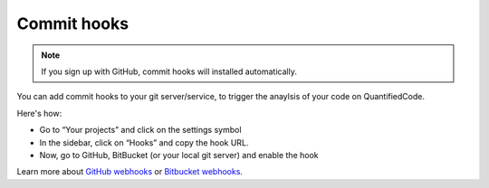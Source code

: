 .. _config_commit_hooks:

============
Commit hooks
============

.. note:: If you sign up with GitHub, commit hooks will installed automatically.

You can add commit hooks to your git server/service, to trigger the anaylsis of your code on QuantifiedCode.

Here's how:

- Go to “Your projects” and click on the settings symbol
- In the sidebar, click on “Hooks” and copy the hook URL.
- Now, go to GitHub, BitBucket (or your local git server) and enable the hook

Learn more about `GitHub webhooks <https://help.github.com/articles/about-webhooks>`_ or `Bitbucket webhooks <https://confluence.atlassian.com/display/BITBUCKET/POST+hook+management>`_.


